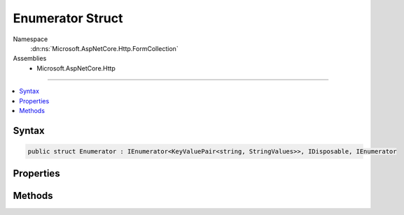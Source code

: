 

Enumerator Struct
=================





Namespace
    :dn:ns:`Microsoft.AspNetCore.Http.FormCollection`
Assemblies
    * Microsoft.AspNetCore.Http

----

.. contents::
   :local:









Syntax
------

.. code-block:: csharp

    public struct Enumerator : IEnumerator<KeyValuePair<string, StringValues>>, IDisposable, IEnumerator








.. dn:structure:: Microsoft.AspNetCore.Http.FormCollection.Enumerator
    :hidden:

.. dn:structure:: Microsoft.AspNetCore.Http.FormCollection.Enumerator

Properties
----------

.. dn:structure:: Microsoft.AspNetCore.Http.FormCollection.Enumerator
    :noindex:
    :hidden:

    
    .. dn:property:: Microsoft.AspNetCore.Http.FormCollection.Enumerator.Current
    
        
        :rtype: System.Collections.Generic.KeyValuePair<System.Collections.Generic.KeyValuePair`2>{System.String<System.String>, Microsoft.Extensions.Primitives.StringValues<Microsoft.Extensions.Primitives.StringValues>}
    
        
        .. code-block:: csharp
    
            public KeyValuePair<string, StringValues> Current { get; }
    
    .. dn:property:: Microsoft.AspNetCore.Http.FormCollection.Enumerator.System.Collections.IEnumerator.Current
    
        
        :rtype: System.Object
    
        
        .. code-block:: csharp
    
            object IEnumerator.Current { get; }
    

Methods
-------

.. dn:structure:: Microsoft.AspNetCore.Http.FormCollection.Enumerator
    :noindex:
    :hidden:

    
    .. dn:method:: Microsoft.AspNetCore.Http.FormCollection.Enumerator.Dispose()
    
        
    
        
        .. code-block:: csharp
    
            public void Dispose()
    
    .. dn:method:: Microsoft.AspNetCore.Http.FormCollection.Enumerator.MoveNext()
    
        
        :rtype: System.Boolean
    
        
        .. code-block:: csharp
    
            public bool MoveNext()
    
    .. dn:method:: Microsoft.AspNetCore.Http.FormCollection.Enumerator.System.Collections.IEnumerator.Reset()
    
        
    
        
        .. code-block:: csharp
    
            void IEnumerator.Reset()
    

